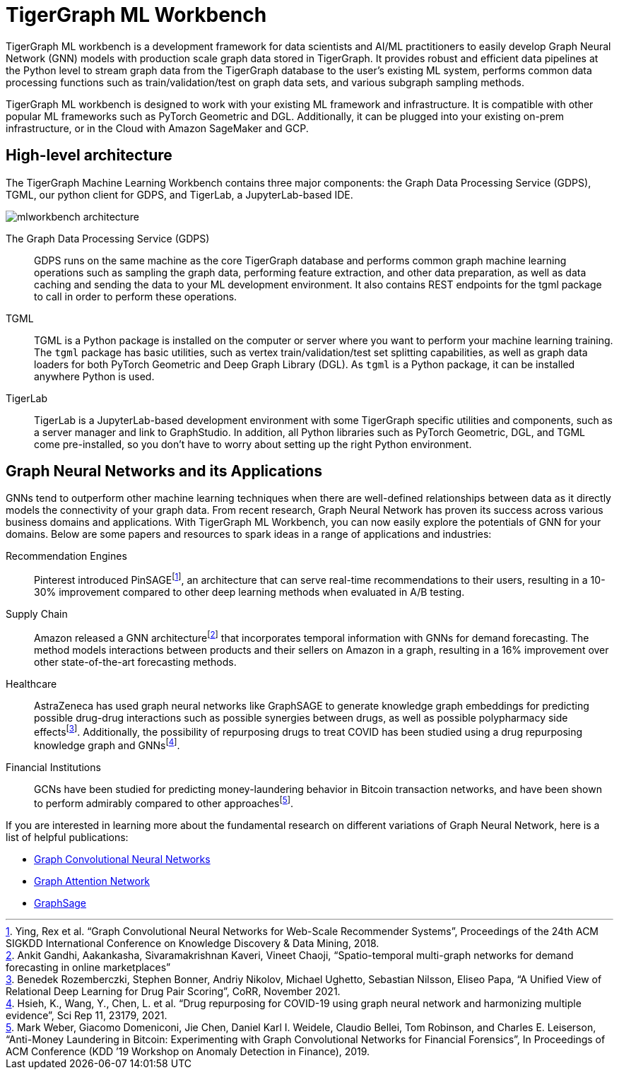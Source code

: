 = TigerGraph ML Workbench
:fn-pintrest: footnote:[Ying, Rex et al. “Graph Convolutional Neural Networks for Web-Scale Recommender Systems”, Proceedings of the 24th ACM SIGKDD International Conference on Knowledge Discovery & Data Mining, 2018.]
:fn-amazon: footnote:[Ankit Gandhi, Aakankasha, Sivaramakrishnan Kaveri, Vineet Chaoji, “Spatio-temporal multi-graph networks for demand forecasting in online marketplaces”]
:fn-astrazeneca: footnote:[Benedek Rozemberczki, Stephen Bonner, Andriy Nikolov, Michael Ughetto, Sebastian Nilsson, Eliseo Papa, “A Unified View of Relational Deep Learning for Drug Pair Scoring”, CoRR, November 2021.]
:fn-repurposing: footnote:[Hsieh, K., Wang, Y., Chen, L. et al. “Drug repurposing for COVID-19 using graph neural network and harmonizing multiple evidence”, Sci Rep 11, 23179, 2021.]
:fn-finance: footnote:[Mark Weber, Giacomo Domeniconi, Jie Chen, Daniel Karl I. Weidele, Claudio Bellei, Tom Robinson, and Charles E. Leiserson, “Anti-Money Laundering in Bitcoin: Experimenting with Graph Convolutional Networks for Financial Forensics”, In Proceedings of ACM Conference (KDD ’19 Workshop on Anomaly Detection in Finance), 2019.]

TigerGraph ML workbench is a development framework for data scientists and AI/ML practitioners to easily develop Graph Neural Network (GNN) models with production scale graph data stored in TigerGraph.
It provides robust and efficient data pipelines at the Python level to stream graph data from the TigerGraph database to the user’s existing ML system, performs common data processing functions such as train/validation/test on graph data sets, and various subgraph sampling methods.

TigerGraph ML workbench is designed to work with your existing ML framework and infrastructure.
It is compatible with other popular ML frameworks such as PyTorch Geometric and DGL.
Additionally, it can be plugged into your existing on-prem infrastructure, or in the Cloud with Amazon SageMaker and GCP.

== High-level architecture

The TigerGraph Machine Learning Workbench contains three major components: the Graph Data Processing Service (GDPS), TGML, our python client for GDPS, and TigerLab, a JupyterLab-based IDE.

image::mlworkbench-architecture.png[]

The Graph Data Processing Service (GDPS)::
GDPS runs on the same machine as the core TigerGraph database and performs common graph machine learning operations such as sampling the graph data, performing feature extraction, and other data preparation, as well as data caching and sending the data to your ML development environment.
It also contains REST endpoints for the tgml package to call in order to perform these operations.

TGML::
TGML is a Python package is installed on the computer or server where you want to perform your machine learning training.
The `tgml` package has basic utilities, such as vertex train/validation/test set splitting capabilities, as well as graph data loaders for both PyTorch Geometric and Deep Graph Library (DGL).
As `tgml` is a Python package, it can be installed anywhere Python is used.

TigerLab::
TigerLab is a JupyterLab-based development environment with some TigerGraph specific utilities and components, such as a server manager and link to GraphStudio.
In addition, all Python libraries such as PyTorch Geometric, DGL, and TGML come pre-installed, so you don’t have to worry about setting up the right Python environment.

== Graph Neural Networks and its Applications

GNNs tend to outperform other machine learning techniques when there are well-defined relationships between data as it directly models the connectivity of your graph data.
From recent research, Graph Neural Network has proven its success across various business domains and applications.
With TigerGraph ML Workbench, you can now easily explore the potentials of GNN for your domains.
Below are some papers and resources to spark ideas in a range of applications and industries:

Recommendation Engines::
Pinterest introduced PinSAGE{fn-pintrest}, an architecture that can serve real-time recommendations to their users, resulting in a 10-30% improvement compared to other deep learning methods when evaluated in A/B testing.

Supply Chain::
Amazon released a GNN architecture{fn-amazon} that incorporates temporal information with GNNs for demand forecasting.
The method models interactions between products and their sellers on Amazon in a graph, resulting in a 16% improvement over other state-of-the-art forecasting methods.

Healthcare::
AstraZeneca has used graph neural networks like GraphSAGE to generate knowledge graph embeddings for predicting possible drug-drug interactions such as possible synergies between drugs, as well as possible polypharmacy side effects{fn-astrazeneca}.
Additionally, the possibility of repurposing drugs to treat COVID has been studied using a drug repurposing knowledge graph and GNNs{fn-repurposing}.

Financial Institutions::
GCNs have been studied for predicting money-laundering behavior in Bitcoin transaction networks, and have been shown to perform admirably compared to other approaches{fn-finance}.

If you are interested in learning more about the fundamental research on different variations of Graph Neural Network, here is a list of helpful publications:

* link:https://arxiv.org/abs/1609.02907[Graph Convolutional Neural Networks]
* link:https://arxiv.org/abs/1710.10903[Graph Attention Network]
* link:https://arxiv.org/abs/1706.02216[GraphSage]